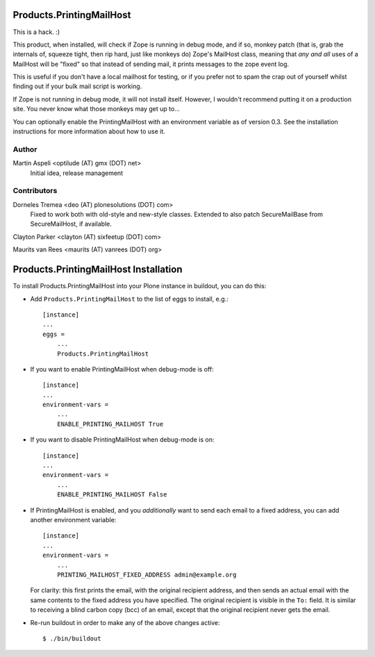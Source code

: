 Products.PrintingMailHost
=========================

This is a hack. :)

This product, when installed, will check if Zope is running in debug mode,
and if so, monkey patch (that is, grab the internals of, squeeze tight, then
rip hard, just like monkeys do) Zope's MailHost class, meaning that *any and
all* uses of a MailHost will be "fixed" so that instead of sending mail, it
prints messages to the zope event log.

This is useful if you don't have a local mailhost for testing, or if you
prefer not to spam the crap out of yourself whilst finding out if your bulk
mail script is working.

If Zope is not running in debug mode, it will not install itself. However,
I wouldn't recommend putting it on a production site. You never know what
those monkeys may get up to...

You can optionally enable the PrintingMailHost with an environment variable
as of version 0.3.  See the installation instructions for more information
about how to use it.


Author
------

Martin Aspeli <optilude (AT) gmx (DOT) net>
    Initial idea, release management


Contributors
------------

Dorneles Tremea <deo (AT) plonesolutions (DOT) com>
    Fixed to work both with old-style and new-style classes. Extended
    to also patch SecureMailBase from SecureMailHost, if available.

Clayton Parker <clayton (AT) sixfeetup (DOT) com>

Maurits van Rees <maurits (AT) vanrees (DOT) org>


Products.PrintingMailHost Installation
======================================

To install Products.PrintingMailHost into your Plone instance in
buildout, you can do this:

- Add ``Products.PrintingMailHost`` to the list of eggs to install, e.g.::

    [instance]
    ...
    eggs =
        ...
        Products.PrintingMailHost

- If you want to enable PrintingMailHost when debug-mode is off::

    [instance]
    ...
    environment-vars = 
        ...
        ENABLE_PRINTING_MAILHOST True

- If you want to disable PrintingMailHost when debug-mode is on::

    [instance]
    ...
    environment-vars = 
        ...
        ENABLE_PRINTING_MAILHOST False

- If PrintingMailHost is enabled, and you *additionally* want to send
  each email to a fixed address, you can add another environment
  variable::

    [instance]
    ...
    environment-vars =
        ...
        PRINTING_MAILHOST_FIXED_ADDRESS admin@example.org

  For clarity: this first prints the email, with the original
  recipient address, and then sends an actual email with the same
  contents to the fixed address you have specified.  The original
  recipient is visible in the ``To:`` field.  It is similar to
  receiving a blind carbon copy (bcc) of an email, except that the
  original recipient never gets the email.

- Re-run buildout in order to make any of the above changes active::

    $ ./bin/buildout
